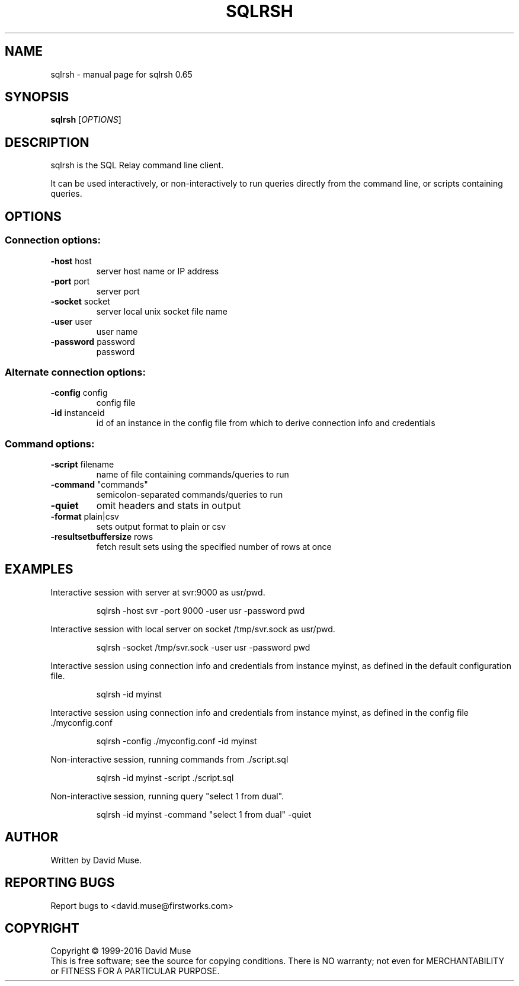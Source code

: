 .\" DO NOT MODIFY THIS FILE!  It was generated by help2man 1.47.3.
.TH SQLRSH "1" "January 2016" "SQL Relay" "User Commands"
.SH NAME
sqlrsh \- manual page for sqlrsh 0.65
.SH SYNOPSIS
.B sqlrsh
[\fI\,OPTIONS\/\fR]
.SH DESCRIPTION
sqlrsh is the SQL Relay command line client.
.PP
It can be used interactively, or non\-interactively to run queries directly from the command line, or scripts containing queries.
.SH OPTIONS
.SS "Connection options:"
.TP
\fB\-host\fR host
server host name or IP address
.TP
\fB\-port\fR port
server port
.TP
\fB\-socket\fR socket
server local unix socket file name
.TP
\fB\-user\fR user
user name
.TP
\fB\-password\fR password
password
.SS "Alternate connection options:"
.TP
\fB\-config\fR config
config file
.TP
\fB\-id\fR instanceid
id of an instance in the config file from which
to derive connection info and credentials
.SS "Command options:"
.TP
\fB\-script\fR filename
name of file containing commands/queries to run
.TP
\fB\-command\fR "commands"
semicolon\-separated commands/queries to run
.TP
\fB\-quiet\fR
omit headers and stats in output
.TP
\fB\-format\fR plain|csv
sets output format to plain or csv
.TP
\fB\-resultsetbuffersize\fR rows
fetch result sets using the specified number of
rows at once
.SH EXAMPLES
Interactive session with server at svr:9000 as usr/pwd.
.IP
sqlrsh \-host svr \-port 9000 \-user usr \-password pwd
.PP
Interactive session with local server on socket /tmp/svr.sock as usr/pwd.
.IP
sqlrsh \-socket /tmp/svr.sock \-user usr \-password pwd
.PP
Interactive session using connection info and credentials from instance myinst, as defined in the default configuration file.
.IP
sqlrsh \-id myinst
.PP
Interactive session using connection info and credentials from instance myinst, as defined in the config file ./myconfig.conf
.IP
sqlrsh \-config ./myconfig.conf \-id myinst
.PP
Non\-interactive session, running commands from ./script.sql
.IP
sqlrsh \-id myinst \-script ./script.sql
.PP
Non\-interactive session, running query "select 1 from dual".
.IP
sqlrsh \-id myinst \-command "select 1 from dual" \-quiet
.SH AUTHOR
Written by David Muse.
.SH "REPORTING BUGS"
Report bugs to <david.muse@firstworks.com>
.SH COPYRIGHT
Copyright \(co 1999\-2016 David Muse
.br
This is free software; see the source for copying conditions.  There is NO
warranty; not even for MERCHANTABILITY or FITNESS FOR A PARTICULAR PURPOSE.
